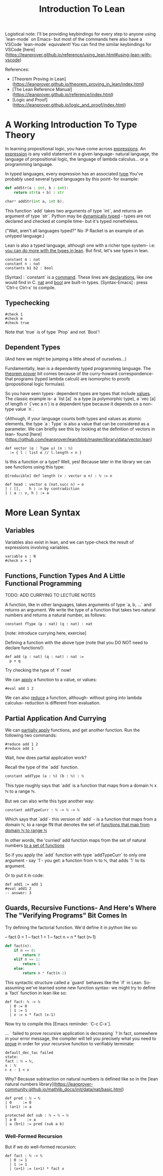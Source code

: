 #+TITLE: Introduction To Lean

Logistical note: I'll be providing keybindings for every step to anyone using `lean-mode` on Emacs- but most of the commands here also have a VSCode `lean-mode` equivalent! You can find the similar keybindings for VSCode [here](https://leanprover.github.io/reference/using_lean.html#using-lean-with-vscode)

References:
- [Theorem Proving in Lean](https://leanprover.github.io/theorem_proving_in_lean/index.html)
- [The Lean Reference Manual](https://leanprover.github.io/reference/index.html)
- [Logic and Proof](https://leanprover.github.io/logic_and_proof/index.html)


* A Working Introduction To Type Theory

In learning propositional logic, you have come across _expressions_. An _expression_ is any valid statement in a given language- natural language, the language of propositional logic, the language of lambda calculus... or a programming language.

In typed languages, every expression has an associated _type_.You've probably used several typed languages by this point- for example:

#+BEGIN_SRC python
def addStr(a : int, b : int):
    return str(a + b) : str

char* addStr(int a, int b);
#+END_SRC

This function `add` takes two arguments of type `int`, and returns an argument of type `str`. Python may be _dynamically typed_ - types are not declared and checked at compile time- but it's typed nonetheless.

("Wait, aren't all languages typed?" No :P Racket is an example of an untyped language.)

Lean is also a typed language, although one with a richer type system- i.e: _you can do more with the types in lean_. But first, let's see types in lean.

#+BEGIN_SRC lean :tangle yes
constant m : nat
constant n : nat
constants b1 b2 : bool
#+END_SRC

[Syntax] : `constant` is a _command_. These lines are _declarations_, like one would find in C. _nat_ and _bool_ are built-in types.
[Syntax-Emacs] : press `Ctrl-c Ctrl-x` to compile.

** Typechecking

#+BEGIN_SRC lean :tangle yes
#check 1
#check m
#check true
#+END_SRC

Note that `true` is of type `Prop` and not `Bool`!

** Dependent Types

(And here we might be jumping a little ahead of ourselves...)

Fundamentally, lean is a dependently typed programming language. The _theorem prover_ bit comes because of the curry-howard correspondence- that programs (typed lambda calculi) are isomorphic to proofs (propositional logic formulas).

So you have seen types- dependent types are types that include _values_. The classic example is- a `list [a]` is a type (a polymorphic type), a `vec [a] of length n` (`vec a n`)  is a dependent type because it depends on a non-type value `n`.

{Although, if your language counts both types and values as atomic elements, the type `a : Type` is also a value that can be considered as a parameter. We can briefly see this by looking at the definition of vectors in lean- found [here](https://github.com/leanprover/lean/blob/master/library/data/vector.lean)

#+BEGIN_SRC lean
def vector (α : Type u) (n : ℕ)
  := { l : list α // l.length = n }
#+END_SRC

Is this a function or a type? Well, yes! Because later in the library we can see functions using this type:

#+BEGIN_SRC lean
@[reducible] def length (v : vector α n) : ℕ := n

def head : vector α (nat.succ n) → α
| ⟨ [],    h ⟩ := by contradiction
| ⟨ a :: v, h ⟩ := a
#+END_SRC

* More Lean Syntax

** Variables

Variables also exist in lean, and we can type-check the result of expressions involving variables.

#+BEGIN_SRC lean :tangle yes
variable x : N
#check x + 1
#+END_SRC

** Functions, Function Types And A Little Functional Programming

TODO: ADD CURRYING TO LECTURE NOTES

A function, like in other languages, takes arguments of type `a, b, ...` and returns an argument. We write the type of a function that takes two natural numbers and returns a natural number, as follows:

#+BEGIN_SRC lean :tangle yes
constant fType (p : nat) (q : nat) : nat
#+END_SRC

[note: introduce currying here, exercise]

Defining a function with the above type (note that you DO NOT need to declare functions!):

#+BEGIN_SRC lean :tangle yes
def add (p : nat) (q : nat) : nat :=
  p + q
#+END_SRC

Try checking the type of `f` now!

We can _apply_ a function to a value, or values:

#+BEGIN_SRC lean :tangle yes
#eval add 1 2
#+END_SRC

We can also _reduce_ a function, although- without going into lambda calculus- reduction is different from evaluation.

** Partial Application And Currying

We can _partially apply_ functions, and get another function. Run the following two commands:

#+BEGIN_SRC lean :tangle yes
#reduce add 1 2
#reduce add 1
#+END_SRC

Wait, how does partial application work?

Recall the type of the `add` function.

#+BEGIN_SRC lean
constant addType (a : ℕ) (b : ℕ) : ℕ
#+END_SRC

This type roughly says that `add` is a function that maps from a domain ℕ x ℕ to a range  ℕ.

But we can also write this type another way:

#+BEGIN_SRC lean
constant addTypeCurr : ℕ -> ℕ -> ℕ
#+END_SRC

Which says that `add`- this version of `add` - is a function that maps from a domain ℕ, to a range fN that denotes the set of _functions that map from domain ℕ to range ℕ_

In other words, the 'curried' add function maps from the set of natural numbers _to a set of functions_

So if you apply the `add` function with type `addTypeCurr` to only one argument - say `1`- you get: a function from ℕ to ℕ, that adds `1` to its argument. 

Or to put it in code:

#+BEGIN_SRC lean
def add1 := add 1
#eval add1 2
-- answer: 3
#+END_SRC

** Guards, Recursive Functions- And Here's Where The "Verifying Programs" Bit Comes In

Try defining the factorial function. We'd define it in python like so:

-- fact 0 = 1
-- fact 1 = 1
-- fact n = n * fact (n-1)

#+BEGIN_SRC python
def fact(n):
    if n == 0:
        return 0
    elif n == 1:
        return 1
    else:
        return n * fact(n-1)
#+END_SRC

This syntactic structure called a `guard` behaves like the `if` in Lean. So- assuming we've learned some new function syntax- we might try to define a `fact` function in lean like so:

#+BEGIN_SRC lean
def fact: ℕ -> ℕ
  | 0 := 0
  | 1 := 1
  | x := x * fact (x-1)
#+END_SRC

Now try to compile this [Emacs reminder: `C-c C-x`].

... ` failed to prove recursive application is decreasing` ? In fact, somewhere in your error message, the compiler will tell you precisely what you need to _prove_ in order for your recursive function to verifiably terminate:

#+BEGIN_SRC
default_dec_tac failed
state:
fact : ℕ → ℕ,
x : ℕ
⊢ x - 1 < x
#+END_SRC

Why? Because subtraction on natural numbers is defined like so in the [lean natural numbers library](https://leanprover-community.github.io/mathlib_docs/init/data/nat/basic.html)

#+BEGIN_SRC
def pred : ℕ → ℕ
| 0     := 0
| (a+1) := a

protected def sub : ℕ → ℕ → ℕ
| a 0     := a
| a (b+1) := pred (sub a b)
#+END_SRC

*** Well-Formed Recursion

But if we do well-formed recursion:

#+BEGIN_SRC lean :tangle yes
def fact : ℕ -> ℕ
  | 0 := 1
  | 1 := 1
  | (x+1) := (x+1) * fact x
#+END_SRC

